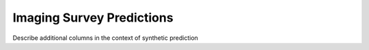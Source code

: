 Imaging Survey Predictions
=====

Describe additional columns in the context of synthetic prediction
